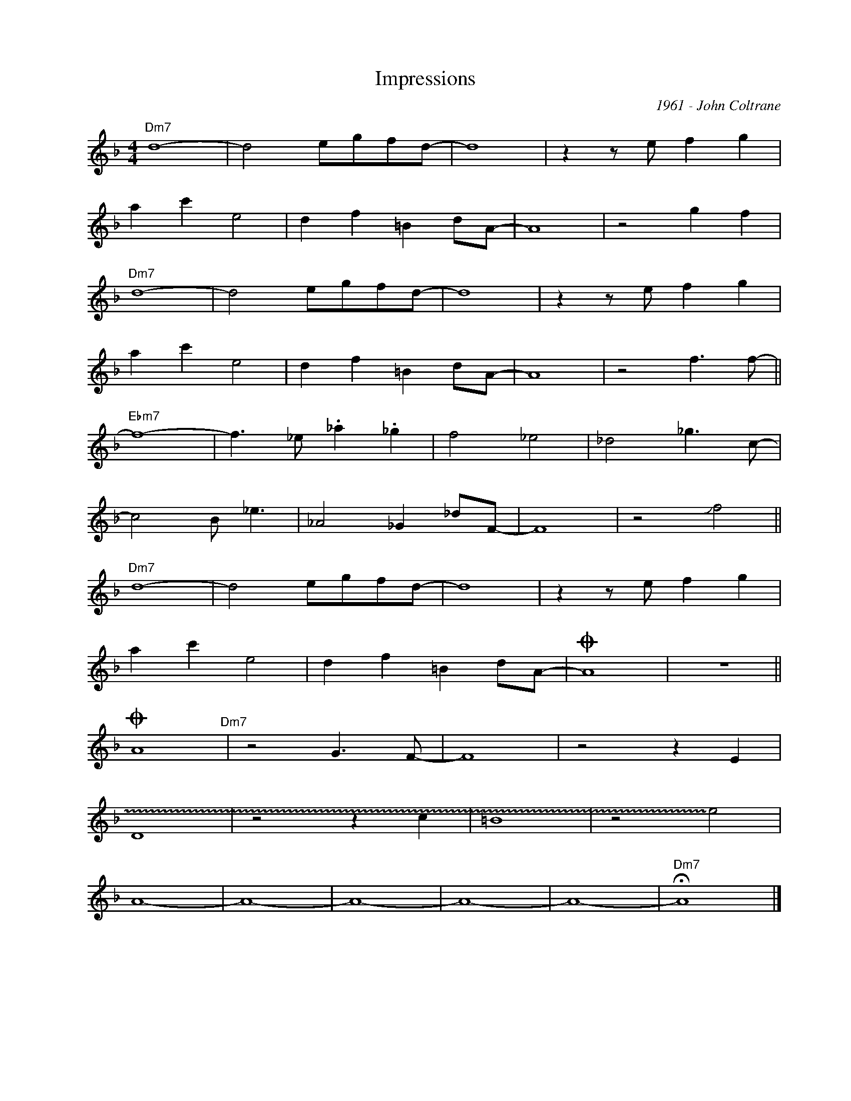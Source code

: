 X:1
T:Impressions
C:1961 - John Coltrane
Z:Copyright Â© www.realbook.site
L:1/8
M:4/4
I:linebreak $
K:Dmin
V:1 treble nm=" " snm=" "
V:1
"Dm7" d8- | d4 egfd- | d8 | z2 z e f2 g2 |$ a2 c'2 e4 | d2 f2 =B2 dA- | A8 | z4 g2 f2 |$"Dm7" d8- | %9
 d4 egfd- | d8 | z2 z e f2 g2 |$ a2 c'2 e4 | d2 f2 =B2 dA- | A8 | z4 f3 f- ||$"Ebm7" f8- | %17
 f3 _e ._a2 ._g2 | f4 _e4 | _d4 _g3 c- |$ c4 B _e3 | _A4 _G2 _dF- | F8 | z4 !slide!f4 ||$ %24
"Dm7" d8- | d4 egfd- | d8 | z2 z e f2 g2 |$ a2 c'2 e4 | d2 f2 =B2 dA- |O A8 | z8 ||$O A8"Dm7" | %33
 z4 G3 F- | F8 | z4 z2 E2 |$ D8 | z4 z2 c2 | =B8 | z4 !~)!e4 |$ A8- | A8- | A8- | A8- | A8- | %45
"Dm7" !fermata!A8 |] %46

